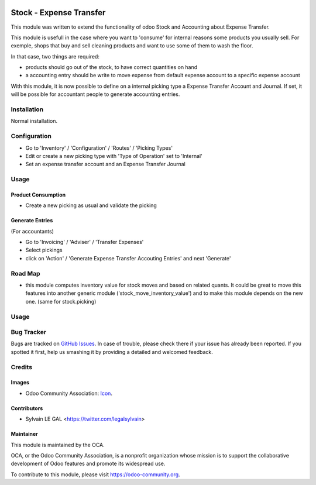 .. image:: https://img.shields.io/badge/licence-AGPL--3-blue.svg
    :alt: License: AGPL-3

========================
Stock - Expense Transfer
========================

This module was written to extend the functionality of odoo Stock and
Accounting about Expense Transfer.

This module is usefull in the case where you want to 'consume' for internal
reasons some products you usually sell. For exemple, shops that buy and sell
cleaning products and want to use some of them to wash the floor.

In that case, two things are required:

* products should go out of the stock, to have correct quantities on hand
* a accounting entry should be write to move expense from default expense
  account to a specific expense account

With this module, it is now possible to define on a internal picking type a
Expense Transfer Account and Journal. If set, it will be possible for
accountant people to generate accounting entries.


Installation
============

Normal installation.

Configuration
=============

* Go to 'Inventory' / 'Configuration' / 'Routes' / 'Picking Types'
* Edit or create a new picking type with 'Type of Operation' set to 'Internal'
* Set an expense transfer account and an Expense Transfer Journal

.. image:: /stock_expense_transfer/static/description/picking_type.png

Usage
=====

Product Consumption
-------------------

* Create a new picking as usual and validate the picking

Generate Entries
----------------

(For accountants)

* Go to 'Invoicing' / 'Adviser' / 'Transfer Expenses'
* Select pickings
* click on 'Action' / 'Generate Expense Transfer Accouting Entries' and next
  'Generate'


.. image:: /stock_expense_transfer/static/description/accounting_entry.png

Road Map
========

* this module computes inventory value for stock moves and based on related
  quants. It could be great to move this features into another generic module
  ('stock_move_inventory_value') and to make this module depends on the new
  one. (same for stock.picking)

Usage
=====

.. image:: https://odoo-community.org/website/image/ir.attachment/5784_f2813bd/datas
   :alt: Try me on Runbot
   :target: https://runbot.odoo-community.org/runbot/154/9.0

Bug Tracker
===========

Bugs are tracked on `GitHub Issues
<https://github.com/OCA/{project_repo}/issues>`_. In case of trouble, please
check there if your issue has already been reported. If you spotted it first,
help us smashing it by providing a detailed and welcomed feedback.

Credits
=======

Images
------

* Odoo Community Association: `Icon <https://github.com/OCA/maintainer-tools/blob/master/template/module/static/description/icon.svg>`_.

Contributors
------------

* Sylvain LE GAL <https://twitter.com/legalsylvain>

Maintainer
----------

.. image:: https://odoo-community.org/logo.png
   :alt: Odoo Community Association
   :target: https://odoo-community.org

This module is maintained by the OCA.

OCA, or the Odoo Community Association, is a nonprofit organization whose
mission is to support the collaborative development of Odoo features and
promote its widespread use.

To contribute to this module, please visit https://odoo-community.org.
